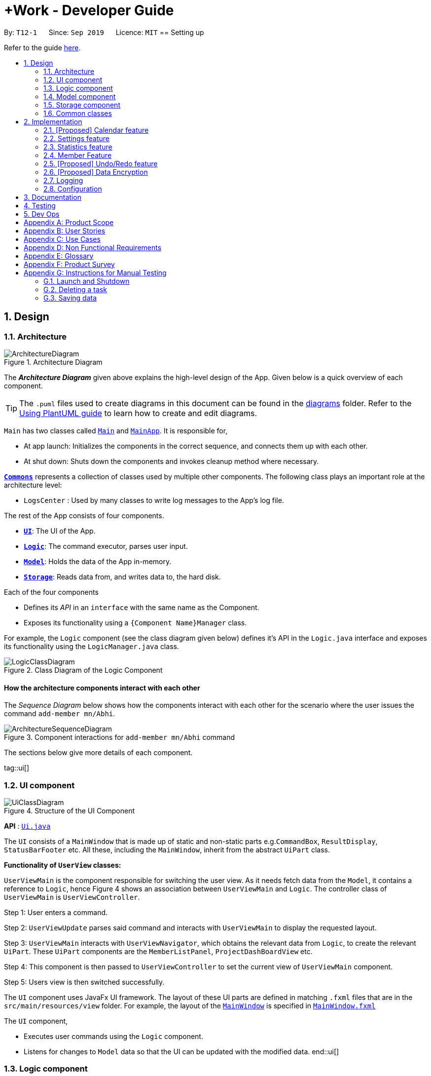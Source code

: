 = +Work - Developer Guide
:site-section: DeveloperGuide
:toc:
:toc-title:
:toc-placement: preamble
:sectnums:
:imagesDir: images
:stylesDir: stylesheets
:xrefstyle: full
ifdef::env-github[]
:tip-caption: :bulb:
:note-caption: :information_source:
:warning-caption: :warning:
endif::[]
:repoURL: https://github.com/AY1920S1-CS2103T-T12-1/main/tree/master

By: `T12-1`      Since: `Sep 2019`      Licence: `MIT`
== Setting up

Refer to the guide <<SettingUp#, here>>.

== Design

[[Design-Architecture]]
=== Architecture

.Architecture Diagram
image::ArchitectureDiagram.png[]

The *_Architecture Diagram_* given above explains the high-level design of the App. Given below is a quick overview of each component.

[TIP]
The `.puml` files used to create diagrams in this document can be found in the link:{repoURL}/docs/diagrams/[diagrams] folder.
Refer to the <<UsingPlantUml#, Using PlantUML guide>> to learn how to create and edit diagrams.

`Main` has two classes called link:{repoURL}/src/main/java/seedu/address/Main.java[`Main`] and link:{repoURL}/src/main/java/seedu/address/MainApp.java[`MainApp`]. It is responsible for,

* At app launch: Initializes the components in the correct sequence, and connects them up with each other.
* At shut down: Shuts down the components and invokes cleanup method where necessary.

<<Design-Commons,*`Commons`*>> represents a collection of classes used by multiple other components.
The following class plays an important role at the architecture level:

* `LogsCenter` : Used by many classes to write log messages to the App's log file.

The rest of the App consists of four components.

* <<Design-Ui,*`UI`*>>: The UI of the App.
* <<Design-Logic,*`Logic`*>>: The command executor, parses user input.
* <<Design-Model,*`Model`*>>: Holds the data of the App in-memory.
* <<Design-Storage,*`Storage`*>>: Reads data from, and writes data to, the hard disk.

Each of the four components

* Defines its _API_ in an `interface` with the same name as the Component.
* Exposes its functionality using a `{Component Name}Manager` class.

For example, the `Logic` component (see the class diagram given below) defines it's API in the `Logic.java` interface and exposes its functionality using the `LogicManager.java` class.

.Class Diagram of the Logic Component
image::LogicClassDiagram.png[]

[discrete]
==== How the architecture components interact with each other

The _Sequence Diagram_ below shows how the components interact with each other for the scenario where the user issues the command `add-member mn/Abhi`.

.Component interactions for `add-member mn/Abhi` command
image::ArchitectureSequenceDiagram.png[]

The sections below give more details of each component.

tag::ui[]
[[Design-Ui]]
=== UI component

.Structure of the UI Component
image::UiClassDiagram.png[]

*API* : link:{repoURL}/src/main/java/seedu/address/ui/Ui.java[`Ui.java`]

The `UI` consists of a `MainWindow` that is made up of static and non-static parts e.g.`CommandBox`, `ResultDisplay`, `StatusBarFooter` etc. All these, including the `MainWindow`, inherit from the abstract `UiPart` class.

**Functionality of `UserView` classes:**

`UserViewMain` is the component responsible for switching the user view. As it needs fetch data from the `Model`, it contains
a reference to `Logic`, hence Figure 4 shows an association between `UserViewMain` and `Logic`. The controller class of `UserViewMain` is `UserViewController`.

Step 1: User enters a command.

Step 2: `UserViewUpdate` parses said command and interacts with `UserViewMain` to display the requested layout.

Step 3: `UserViewMain` interacts with `UserViewNavigator`, which obtains the
relevant data from `Logic`, to create the relevant `UiPart`. These `UiPart` components are the `MemberListPanel`,
`ProjectDashBoardView` etc.

Step 4: This component is then passed to `UserViewController` to set the current view of
`UserViewMain` component.

Step 5: Users view is then switched successfully.


The `UI` component uses JavaFx UI framework. The layout of these UI parts are defined in matching `.fxml` files that are in the `src/main/resources/view` folder. For example, the layout of the link:{repoURL}/src/main/java/seedu/address/ui/MainWindow.java[`MainWindow`] is specified in link:{repoURL}/src/main/resources/view/MainWindow.fxml[`MainWindow.fxml`]

The `UI` component,

* Executes user commands using the `Logic` component.
* Listens for changes to `Model` data so that the UI can be updated with the modified data.
end::ui[]

[[Design-Logic]]
=== Logic component

[[fig-LogicClassDiagram]]
.Structure of the Logic Component
image::LogicClassDiagram.png[]

*API* :
link:{repoURL}/src/main/java/seedu/address/logic/Logic.java[`Logic.java`]

.  `Logic` uses the `ProjectDashboardParser` class to parse the user command.
.  This results in a `Command` object which is executed by the `LogicManager`.
.  The command execution can affect the `Model` (e.g. adding a task).
.  The result of the command execution is encapsulated as a `CommandResult` object which is passed back to the `Ui`.
.  In addition, the `CommandResult` object can also instruct the `Ui` to perform certain actions, such as displaying help to the user.

Given below is the Sequence Diagram for interactions within the `Logic` component for the `execute("delete 1")` API call.

.Interactions Inside the Logic Component for the `delete 1` Command
image::DeleteSequenceDiagram.png[]

NOTE: The lifeline for `DeleteTaskCommandParser` should end at the destroy marker (X) but due to a limitation of PlantUML, the lifeline reaches the end of diagram.

[[Design-Model]]
=== Model component

.Structure of the Model Component
image::ModelClassDiagramNew.png[]

*API* : link:{repoURL}/src/main/java/seedu/address/model/Model.java[`Model.java`]

The `Model`,

* stores a `UserPref` object that represents the user's preferences.
* stores the Address Book data.
* exposes the unmodifiable `ObservableList<Member>`, `ObservableList<Task>`, `ObservableList<Inventory>` and `ObservableList<Mapping>` that can be 'observed' e.g. the UI can be bound to this list so that the UI automatically updates when the data in the list change.
* does not depend on any of the other three components.

[NOTE]
As a more OOP model, we can store a `Tag` list in `Project Dashboard`, which `Member` or 'Task' can reference. This would allow `Project Dashboard` to only require one `Tag` object per unique `Tag`, instead of each `Member` or 'Task' needing their own `Tag` object. An example of how such a model may look like is given below. +
 +
image:BetterModelClassDiagramNew.png[]

[[Design-Storage]]
=== Storage component

.Structure of the Storage Component
image::StorageClassDiagram.PNG[]

*API* : link:{repoURL}/src/main/java/seedu/address/storage/Storage.java[`Storage.java`]

The `Storage` component,

* can save `UserPref` objects in json format and read it back.
* can save the Address Book data in json format and read it back.

[[Design-Commons]]
=== Common classes

Classes used by multiple components are in the `seedu.addressbook.commons` package.

== Implementation

This section describes some noteworthy details on how certain features are implemented.

=== [Proposed] Calendar feature
==== Proposed Implementation

The commands introduced by this feature include; `generate-timings`, `ics` import and commands.
The commands are facilitated by `ProjectCalendar`. The various `ics` files of the members are parsed in this component.

* `ProjectCalendar#generateTimings()` -- Generates the free times after on syncing `ics` calendars of members.
* `ProjectCalendar#getAvailableTimings()` -- Retrieves the available timings of members.
* `ProjectCalendar#importCalendar()` -- Import the member's calendar.

These operations are exposed in the `Model` interface as `Model#generateTimings()`, `Model#getAvailableTimings()` and
`Model#importCalendar()`.

Given below is an example usage scenario and how the various commands work.

Step 1. The user launches the application. The `ProjectCalendar` will be initialised based on the
saved `ProjectCalendar`.

Step 2. The user imports members' calendars by executing `import-calendar`.

Step 3. The user executes `generate-timings` command.

Step 4. +Work displays available meeting times for the project members.

==== Design Considerations
===== Aspect: Importing and storing calendars of users

* **Alternative 1 (current choice):** User specifies file path of `ics` file in command line.
** Pros: Easier to implement, files can be stored in application.
** Cons: User must enter file path, which is error prone.
* **Alternative 2:** Upon execution of `import-calendar` a file chooser pops up to allow user to browse and upload file.
** Pros: User can use UI to upload instead.
** Cons: Due to constraints of application, a ui based upload may not be feasible (Possibly in v2.0)

===== Aspect: Flexibility in syncing calendars

* **Alternative 1 (current choice):** +Work syncs all calendars uploaded when `generate-timings` is executed
** Pros: Easier to implement.
** Cons: User may be finding a suitable time for an event where only specific members are required, in which case timings
may not help as much.
* **Alternative 2:** User can specify which members calendars to sync
** Pros: User can find more suitable timings for events which involve only specific members.
** Cons: Association between members and their respective calendars must be rigorously tested to ensure accuracy of timings.
May introduce complexity into storage and dependencies among components.


=== Settings feature
==== Proposed Implementation

This feature was implemented to allow users to customise their experience when using +Work.

The commands introduced by this feature include; `theme light`, `theme dark`, `clock twenty_four` and `clock twelve`.
The commands are facilitated by `UserSettings`. This component resides in `Model` and contains the customisable settings available to
the user, which are currently the `theme` and `clockFormat`.

* `UserSettings#getTheme()` -- Retrieves the current theme applied to +Work.
* `UserSettings#getClockFormat()` -- Retrieves the current clock format applied to +Work.
* `UserSettings#setTheme(Theme newTheme)` -- Sets the default theme of +Work to be `newTheme`
* `UserSettings#setClockFormat(ClockFormat newClockFormat)` -- Sets the default clock format of +Work to be `newClockFormat`

These operations are exposed in the `Model` interface as `Model#getCurrentTheme()`, `Model#getCurrentClockFormat()`,
`Model#setCurrentTheme(Theme newTheme)`, `Model#setClockFormat(ClockFormat newClockFormat)` respectively.

[NOTE]

To allow `Ui` to be responsive to updates in the settings, two of the operations are similarly exposed in the `Logic` interface as `Logic#getTheme()` and
`Logic#getClockFormat()`.

The activity diagram below summarises the process of executing a settings command.

.Activity diagram of settings command execution.
image::SettingsActivityDiagram.png[]

Assume that the current `theme` is `LIGHT` and `clockFormat` is `TWENTY_FOUR`.

Given below is an example usage scenario and how the various commands work:

Step 1. The user launches the application. The `UserSettings` will be initialised by `Model` based on the
saved `UserSettings`.

Step 2. The user executes `theme dark` command.

Step 3. `Logic#execute()` calls `Model#setDarkTheme()`, which calls `UserSettings#setDarkTheme()`.
This changes the `theme` attribute in `UserSettings` to `DARK`.

Step 4. `DARK` theme has been applied to +Work and `Ui` is updated.

Step 5. The settings have been updated and stored in `plusworksettings.json`.

The following sequence diagram shows how the `theme dark` operation works.

.Operational flow of `ThemeCommand`
image::ThemeSequenceDiagram.png[]

NOTE: The lifeline for `ThemeCommand` should end at the destroy marker (X) but due to a limitation of PlantUML, the lifeline reaches the end of diagram.

The `theme light` operation is similar to the one shown in figure 9. However, the method called is `setLightTheme`.

[IMPORTANT]

The `clock twelve` and `clock twenty_four` have a similar operation to `theme dark` as well. There are two differences, `ClockCommand` replaces
`ThemeCommand` and the associated methods called in `Model` are different.

==== Design Considerations

This section explores how the design can affect the level of customisation available to the user through the settings feature in +Work.

===== Aspect: Storage of the required settings data

Within a specific setting, each option has data that helps yield a specific behaviour. Currently the available settings are
represented as enumerations.

* **Alternative 1 (current choice):** The relevant data is stored within the enum class itself. +
For example `ClockFormat` has two constants `TWENTY_FOUR` and `TWELVE` that contain `DateTimeFormatters` which are retrieved
when the user wishes to toggle between them.
** Pros: Better design as it is more modular. The data can be stored as attributes of the enum constants and retrieved via the default setting from `Model`. Furthermore if
data is to be changed, it only needs to be changed in one component for the expected behaviour to be achieved.
** Cons: User cannot customise the data.
* **Alternative 2:** The data is stored in the `UserSettings` interface as `static` fields.
** Pros: This exposes the data of each option of all settings to the `Model`. If the user requests to customise that data, it would be possible in this design.
** Cons: This violates the Single Responsibility principle, as the interface changes whenever the data related to a particular settings option is updated. `UserSettings` should only be aware of the various settings the user
is able to customise.

===== Aspect: Level of user customisation for +Work themes

* **Alternative 1 (current choice):** User can change between light and dark only.
** Pros: Easier to implement and maintain UI components and css files to ensure theme cascades consistently.
** Cons: User is limited to two themes, which may affect their viewing preferences.
* **Alternative 2:** User can import their own themes and use them.
** Pros: User has greater flexibility in choosing themes for +Work.
** Cons: We must ensure that all UI components switch themes consistently. This may take a long time to test, due to large number of views
offered by +Work. Furthermore the compatibility of the theme with JavaFx must be regarded as well.
end::settings[]

=== Statistics feature
==== Implementation

The commands introduced by this statistics feature includes: `get-task-stats` and `get-member-stats`. These commands are faciliatated by the class 'Statistics' that resides within model. The 'Statistics' class implements the following operations:

* `Statistics#doCalculations()` -- Calculates the statistics needed using existing list of tasks, members and mappings.
* `Statistics#getPortionMembersByTasks()` -- Retrieves statistics of all the members and number of tasks completed by the each individual member.
* `Statistics#getPortionMembersByItems()` -- Retrieves statistics of all the members and number of items purchased by the each individual member.
* `Statistics#getPortionTasksByStatus()` -- Retrieves statistics of all existing tasks and number of tasks of each status.

These operations are exposed in the `Model` interface as `Model#doCalculations`, and 'Model#getStatistics'.

[NOTE]

To allow the `UI` to be responsive, one of the operations is similarly exposed in the `Logic` interface as `Logic#getStatistics()'

Given below is an example usage scenario and how the Statistics mechanism behaves at each step.

Step 1. The user launches the application for the first time. The 'Statistics' will be initialised based on the data previously saved.

[NOTE]

Data previously saved refers to the statistics calculation done based on list of members, tasks and mappings saved.

Step 2. The user executes `get-task-stats` command to retrieve statistics related to the tasks in the application.

The `get-task-stats` command calls `Model#getFilteredTasksList()`, `Model#getFilteredMembersList()` and `Model#getFilteredMappingsList()` after updating all the lists to show all tasks/members/mappings, to obtain lists of all the members, tasks and mappings saved in the application. Using the lists, a Statistics object is formed. 'Model#setStatistics' is called to updated the statistics in ProjectDashboard.

The following sequence diagram shows how the 'get-member-stats' operation works.

image::GetStatisticsSequenceDiagram.png[]
Figure 10. Operational flow of 'GetStatisticsCommand'

[NOTE]
The 'get-member-stats' operation is similar to the one shown in figure 10.

The following activity diagram summarizes what happens when a user executes a new command:

image::GetStatisticsActivityDiagram.png[]

==== Design Considerations

===== Aspect: How to implement Statistics class

* **Alternative 1 (current choice):** One statistics object for the entire ProjectDashboard
** Pros: Easy to implement, centralised class for all statistics
** Cons: May have performance issues due to calculations involving large amounts of tasks and members.
* **Alternative 2:** Individual statistic objects for members and tasks.
** Pros: Will ensure faster performance,
** Cons: Design of statistics object has to be very well-implemented, might not have enough time to implement it by v1.3

===== Aspect: Display of Statistics for Project Dashboard

* **Alternative 1 (current choice):** Use a pie chart to represent information
** Pros: Easy for workload comparison
** Cons: Less details of individual taks and members exposed in the statistiscs page.
* **Alternative 2:** Use a list to represent information
** Pros: Includes more details for individual elements
** Cons: Decreases the ease of comparison between tasks and members
// end::statistics[]

=== Member Feature
==== Implementation
The member feature introduces the ability for +Work to deal with project members, in the same way it deals with project tasks. Apart from the typical commands ('add-member', 'delete-member', 'find-member') involved in such a central class, the member features also introduce a 'set-image' command. The set-image command allows users to set an image in their computer as the profile picture of a member in +Work.
To accomodate the set-image command, the 'Member' class has an alternative constructor that takes in the image url as a parameter to save it as an attribute to the member object, when 'set-image' command is called. Additionally, to support the 'set-image' command, the 'Member' class implements the following operation:

* `Member#getImageUrl()` -- Retrieves the URL of the image stored in the user's computer
* `Member#getImage()` -- Retrieves the member's image using the image url


Given below is an example usage scenario and how the set-image mechanism behaves at each step.

Step 1. The user launches the application for the first time, and adds a team member into +Work. The member is displayed with a default profile picture.

Step 2. The user executes `set-image` command to set an image in their computer as the profile picture of a member in +Work..

The `set-image` command calls `Model#getFilteredMembersList()` to retrive the Member that is to be edited. A new member object is formed, with all the same parameters as the specified member object, and a new Image URL parameter. `Model#setMember` to replace the old member object with the new one in +Work.

The following sequence diagram shows how the 'set-image' operation works.

image::SetImageSequenceDiagram.png[]

Figure 10. Operational flow of 'SetImageCommand'

[NOTE]
The image's file path will be stored in the Member object. If the image is shifted to another location, the file path stored becomes invalid, and user will have to call the `set-image` command again, with the new file path.

Step 3. When an operation is called to display a member, `Member#getImage` is called to display the image using Javafx's ImageView.

The following sequence diagram shows how the image is called up and subsequently displayed in the UI for members.

image::DisplayImage.png[]
Figure 10. Operational flow of displaying a member with image.



The following activity diagram summarizes what happens when a user executes a new command:

image::SetImageActivityDiagram.png[]

==== Design Considerations

===== Aspect: How to save image under Member (url or image object)

* **Alternative 1 (current choice):** One statistics object for the entire ProjectDashboard
** Pros: Easy to implement, centralised class for all statistics
** Cons: May have performance issues due to calculations involving large amounts of tasks and members.
* **Alternative 2:** Individual statistic objects for members and tasks.
** Pros: Will ensure faster performance,
** Cons: Design of statistics object has to be very well-implemented, might not have enough time to implement it by v1.3

===== Aspect: Store image as (final or changeable) (basically repalcing the whole member or not)
* **Alternative 1 (current choice):** Use a pie chart to represent information
** Pros: Easy for workload comparison
** Cons: Less details of individual taks and members exposed in the statistiscs page.
* **Alternative 2:** Use a list to represent information
** Pros: Includes more details for individual elements
** Cons: Decreases the ease of comparison between tasks and members

===== Aspect: Ui Display of members
* **Alternative 1 (current choice):** Use a pie chart to represent information
** Pros: Easy for workload comparison
** Cons: Less details of individual taks and members exposed in the statistiscs page.
* **Alternative 2:** Use a list to represent information
** Pros: Includes more details for individual elements
** Cons: Decreases the ease of comparison between tasks and members

// end::member[]

=== [Proposed] Undo/Redo feature
==== Proposed Implementation

The undo/redo mechanism is facilitated by `VersionedAddressBook`.
It extends `AddressBook` with an undo/redo history, stored internally as an `addressBookStateList` and `currentStatePointer`.
Additionally, it implements the following operations:

* `VersionedAddressBook#commit()` -- Saves the current address book state in its history.
* `VersionedAddressBook#undo()` -- Restores the previous address book state from its history.
* `VersionedAddressBook#redo()` -- Restores a previously undone address book state from its history.

These operations are exposed in the `Model` interface as `Model#commitAddressBook()`, `Model#undoAddressBook()` and `Model#redoAddressBook()` respectively.

Given below is an example usage scenario and how the undo/redo mechanism behaves at each step.

Step 1. The user launches the application for the first time. The `VersionedAddressBook` will be initialized with the initial address book state, and the `currentStatePointer` pointing to that single address book state.

image::UndoRedoState0.png[]

Step 2. The user executes `delete 5` command to delete the 5th person in the address book. The `delete` command calls `Model#commitAddressBook()`, causing the modified state of the address book after the `delete 5` command executes to be saved in the `addressBookStateList`, and the `currentStatePointer` is shifted to the newly inserted address book state.

image::UndoRedoState1.png[]

Step 3. The user executes `add n/David ...` to add a new person. The `add` command also calls `Model#commitAddressBook()`, causing another modified address book state to be saved into the `addressBookStateList`.

image::UndoRedoState2.png[]

[NOTE]
If a command fails its execution, it will not call `Model#commitAddressBook()`, so the address book state will not be saved into the `addressBookStateList`.

Step 4. The user now decides that adding the person was a mistake, and decides to undo that action by executing the `undo` command. The `undo` command will call `Model#undoAddressBook()`, which will shift the `currentStatePointer` once to the left, pointing it to the previous address book state, and restores the address book to that state.

image::UndoRedoState3.png[]

[NOTE]
If the `currentStatePointer` is at index 0, pointing to the initial address book state, then there are no previous address book states to restore. The `undo` command uses `Model#canUndoAddressBook()` to check if this is the case. If so, it will return an error to the user rather than attempting to perform the undo.

The following sequence diagram shows how the undo operation works:

image::UndoSequenceDiagram.png[]

NOTE: The lifeline for `UndoCommand` should end at the destroy marker (X) but due to a limitation of PlantUML, the lifeline reaches the end of diagram.

The `redo` command does the opposite -- it calls `Model#redoAddressBook()`, which shifts the `currentStatePointer` once to the right, pointing to the previously undone state, and restores the address book to that state.

[NOTE]
If the `currentStatePointer` is at index `addressBookStateList.size() - 1`, pointing to the latest address book state, then there are no undone address book states to restore. The `redo` command uses `Model#canRedoAddressBook()` to check if this is the case. If so, it will return an error to the user rather than attempting to perform the redo.

Step 5. The user then decides to execute the command `list`. Commands that do not modify the address book, such as `list`, will usually not call `Model#commitAddressBook()`, `Model#undoAddressBook()` or `Model#redoAddressBook()`. Thus, the `addressBookStateList` remains unchanged.

image::UndoRedoState4.png[]

Step 6. The user executes `clear`, which calls `Model#commitAddressBook()`. Since the `currentStatePointer` is not pointing at the end of the `addressBookStateList`, all address book states after the `currentStatePointer` will be purged. We designed it this way because it no longer makes sense to redo the `add n/David ...` command. This is the behavior that most modern desktop applications follow.

image::UndoRedoState5.png[]

The following activity diagram summarizes what happens when a user executes a new command:

image::CommitActivityDiagram.png[]

==== Design Considerations

===== Aspect: How undo & redo executes

* **Alternative 1 (current choice):** Saves the entire address book.
** Pros: Easy to implement.
** Cons: May have performance issues in terms of memory usage.
* **Alternative 2:** Individual command knows how to undo/redo by itself.
** Pros: Will use less memory (e.g. for `delete`, just save the person being deleted).
** Cons: We must ensure that the implementation of each individual command are correct.

===== Aspect: Data structure to support the undo/redo commands

* **Alternative 1 (current choice):** Use a list to store the history of address book states.
** Pros: Easy for new Computer Science student undergraduates to understand, who are likely to be the new incoming developers of our project.
** Cons: Logic is duplicated twice. For example, when a new command is executed, we must remember to update both `HistoryManager` and `VersionedAddressBook`.
* **Alternative 2:** Use `HistoryManager` for undo/redo
** Pros: We do not need to maintain a separate list, and just reuse what is already in the codebase.
** Cons: Requires dealing with commands that have already been undone: We must remember to skip these commands. Violates Single Responsibility Principle and Separation of Concerns as `HistoryManager` now needs to do two different things.
// end::undoredo[]

// tag::dataencryption[]
=== [Proposed] Data Encryption

_{Explain here how the data encryption feature will be implemented}_

// end::dataencryption[]

=== Logging

We are using `java.util.logging` package for logging. The `LogsCenter` class is used to manage the logging levels and logging destinations.

* The logging level can be controlled using the `logLevel` setting in the configuration file (See <<Implementation-Configuration>>)
* The `Logger` for a class can be obtained using `LogsCenter.getLogger(Class)` which will log messages according to the specified logging level
* Currently log messages are output through: `Console` and to a `.log` file.

*Logging Levels*

* `SEVERE` : Critical problem detected which may possibly cause the termination of the application
* `WARNING` : Can continue, but with caution
* `INFO` : Information showing the noteworthy actions by the App
* `FINE` : Details that is not usually noteworthy but may be useful in debugging e.g. print the actual list instead of just its size

[[Implementation-Configuration]]
=== Configuration

Certain properties of the application can be controlled (e.g user prefs file location, logging level) through the configuration file (default: `config.json`).

== Documentation

Refer to the guide <<Documentation#, here>>.

== Testing

Refer to the guide <<Testing#, here>>.

== Dev Ops

Refer to the guide <<DevOps#, here>>.

[appendix]
== Product Scope

*Target user profile*:

* an NUS student
* managing an NUS project team.
* has a significant amount of tasks to manage among team members
* can type fast
* prefers desktop apps over mobile apps
* prefers typing over mouse input
* is reasonably comfortable using CLI apps

*Value proposition*: manage tasks assigned to project mates, finding common time slots and keep track of inventory faster than GUI apps.

[appendix]
== User Stories

Priorities: High (must have) - `* * \*`, Medium (nice to have) - `* \*`, Low (unlikely to have) - `*`

[width="59%",cols="22%,<23%,<25%,<30%",options="header",]
|=======================================================================
|Priority |As a ... |I want to ... |So that I can...
|`* * *` |New user |see usage instructions |refer to instructions when I forget how to use the App

|`* * *` |Project leader |Add a project member | Assign tasks to them

|`* * *` |Project leader |Add tasks to the project |

|`* * *` |Project leader |Change task status | Get reminder of the progress of each task

|`* *` |User |Change the app theme | Suit my viewing preferences

|`* *` |User |Change the deadline display format | Suit my time preferences

|`* *` |Project leader |Sync team members schedules |Find a time slot where the maximum number of people, if not all, can attend

|`* *` |Project leader with many members and tasks|Find out which group members are working on a particular task |Distribute workload evenly

|`* *` |Project leader with tasks that require inventory|Assign inventory to tasks or materials that are needed |Download an inventory report whenever required

|`* *` |Project leader |Create a meeting |Secure meeting slot at my desired time and place

|`* *`|Project leader |View my next meeting in the home page |I know my team's schedule at a glance

|`* *`|Project leader who is keeping track of purchases|Tag the inventory purchase to the member who bought it|Produce an accurate claims report at the end of the project

|`*`|Project leader managing a long-term project with ad-hoc members|Change members working on a task|Reassign tasks to incoming members

|=======================================================================

_{More to be added}_

[appendix]
== Use Cases

(For all use cases below, the *System* is the `ProjectDashboard` and the *Actor* is the `user`, unless specified otherwise)


[discrete]
=== Use case: Add a team member

*Main Success Scenario*

1. User requests to add a team member and gives name of member
2. +Work informs user that member was successfully added
+
Use case ends.

*Extensions*

* 1a. The user does not specify name
** 1a1. +Work requests user for a name
** 1a2. User enters members name
** Steps 1a1 - 1a2 are repeated until user provides a name
+
Use case resumes from step 2.

[discrete]
=== Use case: List all team members

*Main Success Scenario*

1. User requests to list team members
2. +Work displays list of team members
+
Use case ends.

*Extensions*

* 2a. The list is empty
** 2a1. +Work informs user that there are no members added yet
+
Use case ends.

[discrete]
=== Use case: Delete member

*Main Success Scenario*

1. User requests to list members
2. +Work shows a list of persons
3. User requests to delete a specific person in the list and specifies the ID of the person
4. +Work deletes the person
+
Use case ends.

*Extensions*

* 1a. The list is empty.
** 1a1. +Work informs user that there are no members
+
Use case ends.

* 1b. The user specifies an invalid member ID
** 1b1. +Work informs user that they have entered an invalid ID
** 1b2. User enters a valid ID
** Steps 1b1 - 1b2 are repeated until user provides a valid ID
+
Use case resumes from step 2.

[discrete]
=== Use case:  Assign a task to a team member

*Main Success Scenario*

1. User requests to assign a task to a team member and specifies the task ID and the corresponding team member ID
2. +Work informs user that task has been assigned to the member successfully
3. +Work updates the dashboard
+
Use case ends.

*Extensions*
* 1a. The user specifies an invalid team member and/or task ID
** 1a1. +Work informs user that they have entered an invalid ID
** 1a2. User enters a valid ID
** Steps 1a1 - 1a2 are repeated until user provides a valid ID
+
Use case resumes from step 2.

* 1b. The user does not specify either/both team member and member ID
** 1b1. +Work informs user that they need to enter a valid ID
** 1b2. User enters specifies the valid ID
** Steps 1b1 - 1b2 are repeated until user provides a valid ID
+
Use case resumes from step 2.

[discrete]
=== Use case:  Remove a task for a team member

*Main Success Scenario*

1. User requests to remove a task for a team member and specifies the task ID and the corresponding team member ID
2. +Work informs user that member is not assigned to task any longer
3. +Work updates the dashboard
+
Use case ends.

*Extensions*

* 1a. The user specifies an invalid team member and/or task ID
** 1a1. +Work informs user that they have entered an invalid ID
** 1a2. User enters a valid ID
** Steps 1a1 - 1a2 are repeated until user provides a valid ID
+
Use case resumes from step 2.

* 1b. The user does not specify either/both team member and member ID
** 1b1. +Work informs user that they need to enter the valid ID
** 1b2. User enters specifies the valid ID
** Steps 1b1 - 1b2 are repeated until user provides a valid ID
+
Use case resumes from step 2.

[discrete]
=== Use case: Add a task

*Main Success Scenario*

1. User requests to add a task and specifies the name of the task and may specify the member id of the member assigned to the task
2. +Work informs the user that task has been updated
3. +Work updates the dashboard
+
Use case ends.

*Extensions*

* 1a. The user specifies an invalid team member ID and/or does not give a task name
** 1a1. +Work informs user that they have entered an incomplete command
** 1a2. User enters a valid command
** Steps 1a1 - 1a2 are repeated until user provides a valid command
+
Use case resumes from step 2.


[discrete]
=== Use case: Mark a task as ‘done’

*Main Success Scenario*

1. User requests to mark a task as ‘done’ and specifies the ID of the task
2. +Work informs user that the task is marked as done successfully
3. +Work updates the dashboard
+
Use case ends.

*Extensions*

* 1a. The user specifies an invalid task ID
** 1a1. +Work informs user that they have entered an invalid ID
** 1a2. User enters a valid ID
** Steps 1a1 - 1a2 are repeated until user provides a valid id
+
Use case resumes from step 2.

[discrete]
=== Use case: Mark a task as ‘doing’

*Main Success Scenario*

1. User requests to mark a task as ‘doing’ and specifies the ID of the task
2. +Work informs user that the task is marked as ’doing’ successfully
3. +Work updates the dashboard
+
Use case ends.

*Extensions*

* 1a. The user specifies an invalid task ID
** 1a1. +Work informs user that they have entered an invalid ID
** 1a2. User enters a valid ID
** Steps 1a1 - 1a2 are repeated until user provides a valid id
+
Use case resumes from step 2.

[discrete]
=== Use case: List all tasks in the dashboard

*Main Success Scenario*

1. User requests to list all tasks in the dashboard
2. +Work displays list of tasks
+
Use case ends.

*Extensions*

* 1a. The list is empty
** 1a1. +Work informs user that there are no tasks
+
Use case ends.

[discrete]
=== Use case: Remove a task from the dashboard

*Main Success Scenario*

1. User requests to remove a task from the dashboard and specifies the task ID
2. +Work informs the user that task is removed succesfully
3. +Work updates the dashboard
+
Use case ends.

*Extensions*

* 1a. The user specifies an invalid task ID
** 1a1. +Work informs user that they have entered an invalid ID
** 1a2. User enters a valid ID
** Steps 1a1 - 1a2 are repeated until user provides a valid id
+
Use case resumes from step 2.

[discrete]
=== Use case: Assign a deadline to a task

*Main Success Scenario*

1. User requests to assign a deadline to a task and specifies the task ID and the corresponding deadline
2. +Work informs user that task deadline set successfully
3. +Work updates the dashboard
+
Use case ends.

*Extensions*

* 1a. The user specifies an invalid task ID
** 1a1. +Work informs user that they have entered an invalid ID
** 1a2. User enters a valid ID
** Steps 1a1 - 1a2 are repeated until user provides a valid ID
+
Use case resumes from step 2.

* 1b. The user gives the deadline in the wrong format
** 1b1. +Work informs user that deadline must be in the format `dd-mm-yy hh:mm`
** 1b2. User enters the deadline in the correct format
** Steps 1b1 - 1b2 are repeated until user provides a valid deadline
+
Use case resumes from step 2.

[discrete]
=== Use case: Generate availability timings of team members

*Main Success Scenario*

1. User adds timetable of team mates to +Work
2. User requests to generate availability timings of team members
3. +Work displays list of timings where the most number of team members are available
+
Use case ends.

*Extensions*

* 2a. +Work finds that there are no available timings
** 2a1. +Work informs user that no available timings were found
+
Use case ends.

[discrete]
=== Use case: Add a meeting to the timetable

*Main Success Scenario*

1. User requests to add a meeting and specifies a description and the time of the meeting
2. +Work informs user that meeting was succesfully created
3. +Work updates the dashboard
+
Use case ends.

*Extensions*

* 1a. User specifies the time in an invalid format
** 1a1. +Work informs user that meeting time must be in format `dd-mm-yy hh:mm`
** 1a2. User enters the time in the correct format
** Steps 1a1 - 1a2 are repeated until user provides a valid time
+
Use case resumes from step 2.

[discrete]
=== Use case: Add an item to the inventory

*Main Success Scenario*

1. User requests to add an item to the inventory and specifies the name and price of the inventory item, ID of the member as well as task associated with the item
2. +Work informs user that the inventory has been added successfully
3. +Work updates the inventory
+
Use case ends.

*Extensions*

* 1a. User specifies an invalid or missing value
** 1a1. +Work informs the user that command is incomplete
** 1a2. User enters complete command
** Steps 1a1 - 1a2 are repeated until user provides complete command
+
Use case resumes from step 2.

[discrete]
=== Use case: Delete an item from the inventory

*Main Success Scenario*

1. User requests to delete an item from the inventory and specifies the item ID
2. +Work informs user that the inventory item has been successfully deleted
3. +Work updates the inventory
+
Use case ends.

*Extensions*

* 1a. The user specifies an invalid inventory ID
** 1a1. +Work informs user that they have entered an invalid ID
** 1a2. User enters a valid ID
** Steps 1a1 - 1a2 are repeated until user provides a valid ID
+
Use case resumes from step 2.

[discrete]
=== Use case: Edit an inventory item

*Main Success Scenario*

1. User requests to edit an item to the inventory and specifies the ID of the inventory item first, followed by the parameter(s) to be edited
2. +Work informs user that the inventory item has been successfully edited
3. +Work updates the inventory
+
Use case ends.

*Extensions*

* 1a. The user specifies an invalid inventory ID or specifies no parameters to be edited
** 1a1. +Work informs user that they have entered an invalid ID and at least one parameter
** 1a2. User enters a valid ID and the parameter
** Steps 1a1 - 1a2 are repeated until user provides a valid ID and a parameter to be changed
+
Use case resumes from step 2.

[discrete]
=== Use case: Generate an inventory report

*Main Success Scenario*

1. User requests to generate an inventory report
2. User specifies whether inventory is generated based on the member or task
3. +Work displays the inventory report
+
Use case ends.

[discrete]
=== Use case: Toggle the display theme of +Work

*Main Success Scenario*

1. User requests to toggle the theme between light and dark
2. +Work displays the requested theme
+
Use case ends.

[discrete]
=== Use case: Toggle the clock display format of task deadlines

*Main Success Scenario*

1. User requests to toggle the clock between 24 hour and 12 hour
2. User enters `home` and switches to the dashboard
3. +Work displays the requested clock format for task deadlines
+
Use case ends.

[appendix]
== Non Functional Requirements

.  Should work on any <<mainstream-os,mainstream OS>> as long as it has Java `11` or above installed.
.  Should be able to hold up to 1000 tasks without a noticeable sluggishness in performance for typical usage.
.  A user with above average typing speed for regular English text (i.e. not code, not system admin commands) should be able to accomplish most of the tasks faster using commands than using the mouse.

_{More to be added}_

[appendix]
== Glossary

[[mainstream-os]] Mainstream OS::
Windows, Linux, Unix, OS-X

[[NUSl]] NUS::
National University of Singapore

[[CLI]] CLI::
command line interface (bash, git)

[[GUI]] GUI::
graphical user interface


[appendix]
== Product Survey

*Product Name*

Author: ...

Pros:

* ...
* ...

Cons:

* ...
* ...

[appendix]
== Instructions for Manual Testing

Given below are instructions to test the app manually.

[NOTE]
These instructions only provide a starting point for testers to work on; testers are expected to do more _exploratory_ testing.

=== Launch and Shutdown

. Initial launch

.. Download the jar file and copy into an empty folder
.. Double-click the jar file +
   Expected: Shows the GUI with a set of sample contacts. The window size may not be optimum.

. Saving window preferences

.. Resize the window to an optimum size. Move the window to a different location. Close the window.
.. Re-launch the app by double-clicking the jar file. +
   Expected: The most recent window size and location is retained.

_{ more test cases ... }_

=== Deleting a task

. Deleting a task while all tasks are listed

.. Prerequisites: List all tasks using the `list-tasks` command. Multiple tasks in the list.
.. Test case: `delete-task 1` +
   Expected: First contact is deleted from the list. Details of the deleted contact shown in the status message. Timestamp in the status bar is updated.
.. Test case: `delete-task 0` +
   Expected: No task is deleted. Error details shown in the status message. Status bar remains the same.
.. Other incorrect delete commands to try: `delete-task`, `delete-task x` (where x is larger than the list size) _{give more}_ +
   Expected: Similar to previous.

_{ more test cases ... }_

=== Saving data

. Dealing with missing/corrupted data files

.. _{explain how to simulate a missing/corrupted file and the expected behavior}_

_{ more test cases ... }_
